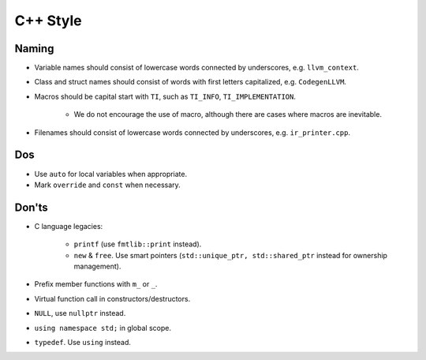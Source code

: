 C++ Style
================

Naming
--------------------------------------------------------------------------
- Variable names should consist of lowercase words connected by underscores, e.g. ``llvm_context``.
- Class and struct names should consist of words with first letters capitalized, e.g. ``CodegenLLVM``.
- Macros should be capital start with ``TI``, such as ``TI_INFO``, ``TI_IMPLEMENTATION``.

   - We do not encourage the use of macro, although there are cases where macros are inevitable.

- Filenames should consist of lowercase words connected by underscores, e.g. ``ir_printer.cpp``.

Dos
-------------------------------------------------------------------------------
- Use ``auto`` for local variables when appropriate.
- Mark ``override`` and ``const`` when necessary.

Don'ts
--------------------------------------------------------------------------------
- C language legacies:

   -  ``printf`` (use ``fmtlib::print`` instead).
   -  ``new`` & ``free``. Use smart pointers (``std::unique_ptr, std::shared_ptr`` instead for ownership management).

- Prefix member functions with ``m_`` or ``_``.
- Virtual function call in constructors/destructors.
- ``NULL``, use ``nullptr`` instead.
- ``using namespace std;`` in global scope.
- ``typedef``. Use ``using`` instead.
